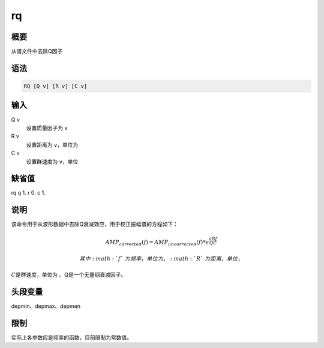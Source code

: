 .. _cmd:rq:

rq
==

概要
----

从谱文件中去除Q因子

语法
----

.. code:: bash

    RQ [Q v] [R v] [C v]

输入
----

Q v
    设置质量因子为 ``v``

R v
    设置距离为 ``v``\ ，单位为

C v
    设置群速度为 ``v``\ ，单位

缺省值
------

rq q 1. r 0. c 1.

说明
----

该命令用于从波形数据中去除Q衰减效应，用于校正振幅谱的方程如下：

.. math:: AMP_{corrected}(f) = AMP_{uncorrected}(f) * e^{\frac{\pi R f}{Q C}}

 其中\ :math:`f`\ 为频率，单位为 ，\ :math:`R`\ 为距离，单位 ，
:math:`C`\ 是群速度，单位为 。Q是一个无量纲衰减因子。

头段变量
--------

depmin、depmax、depmen

限制
----

实际上各参数应是频率的函数，目前限制为常数值。
